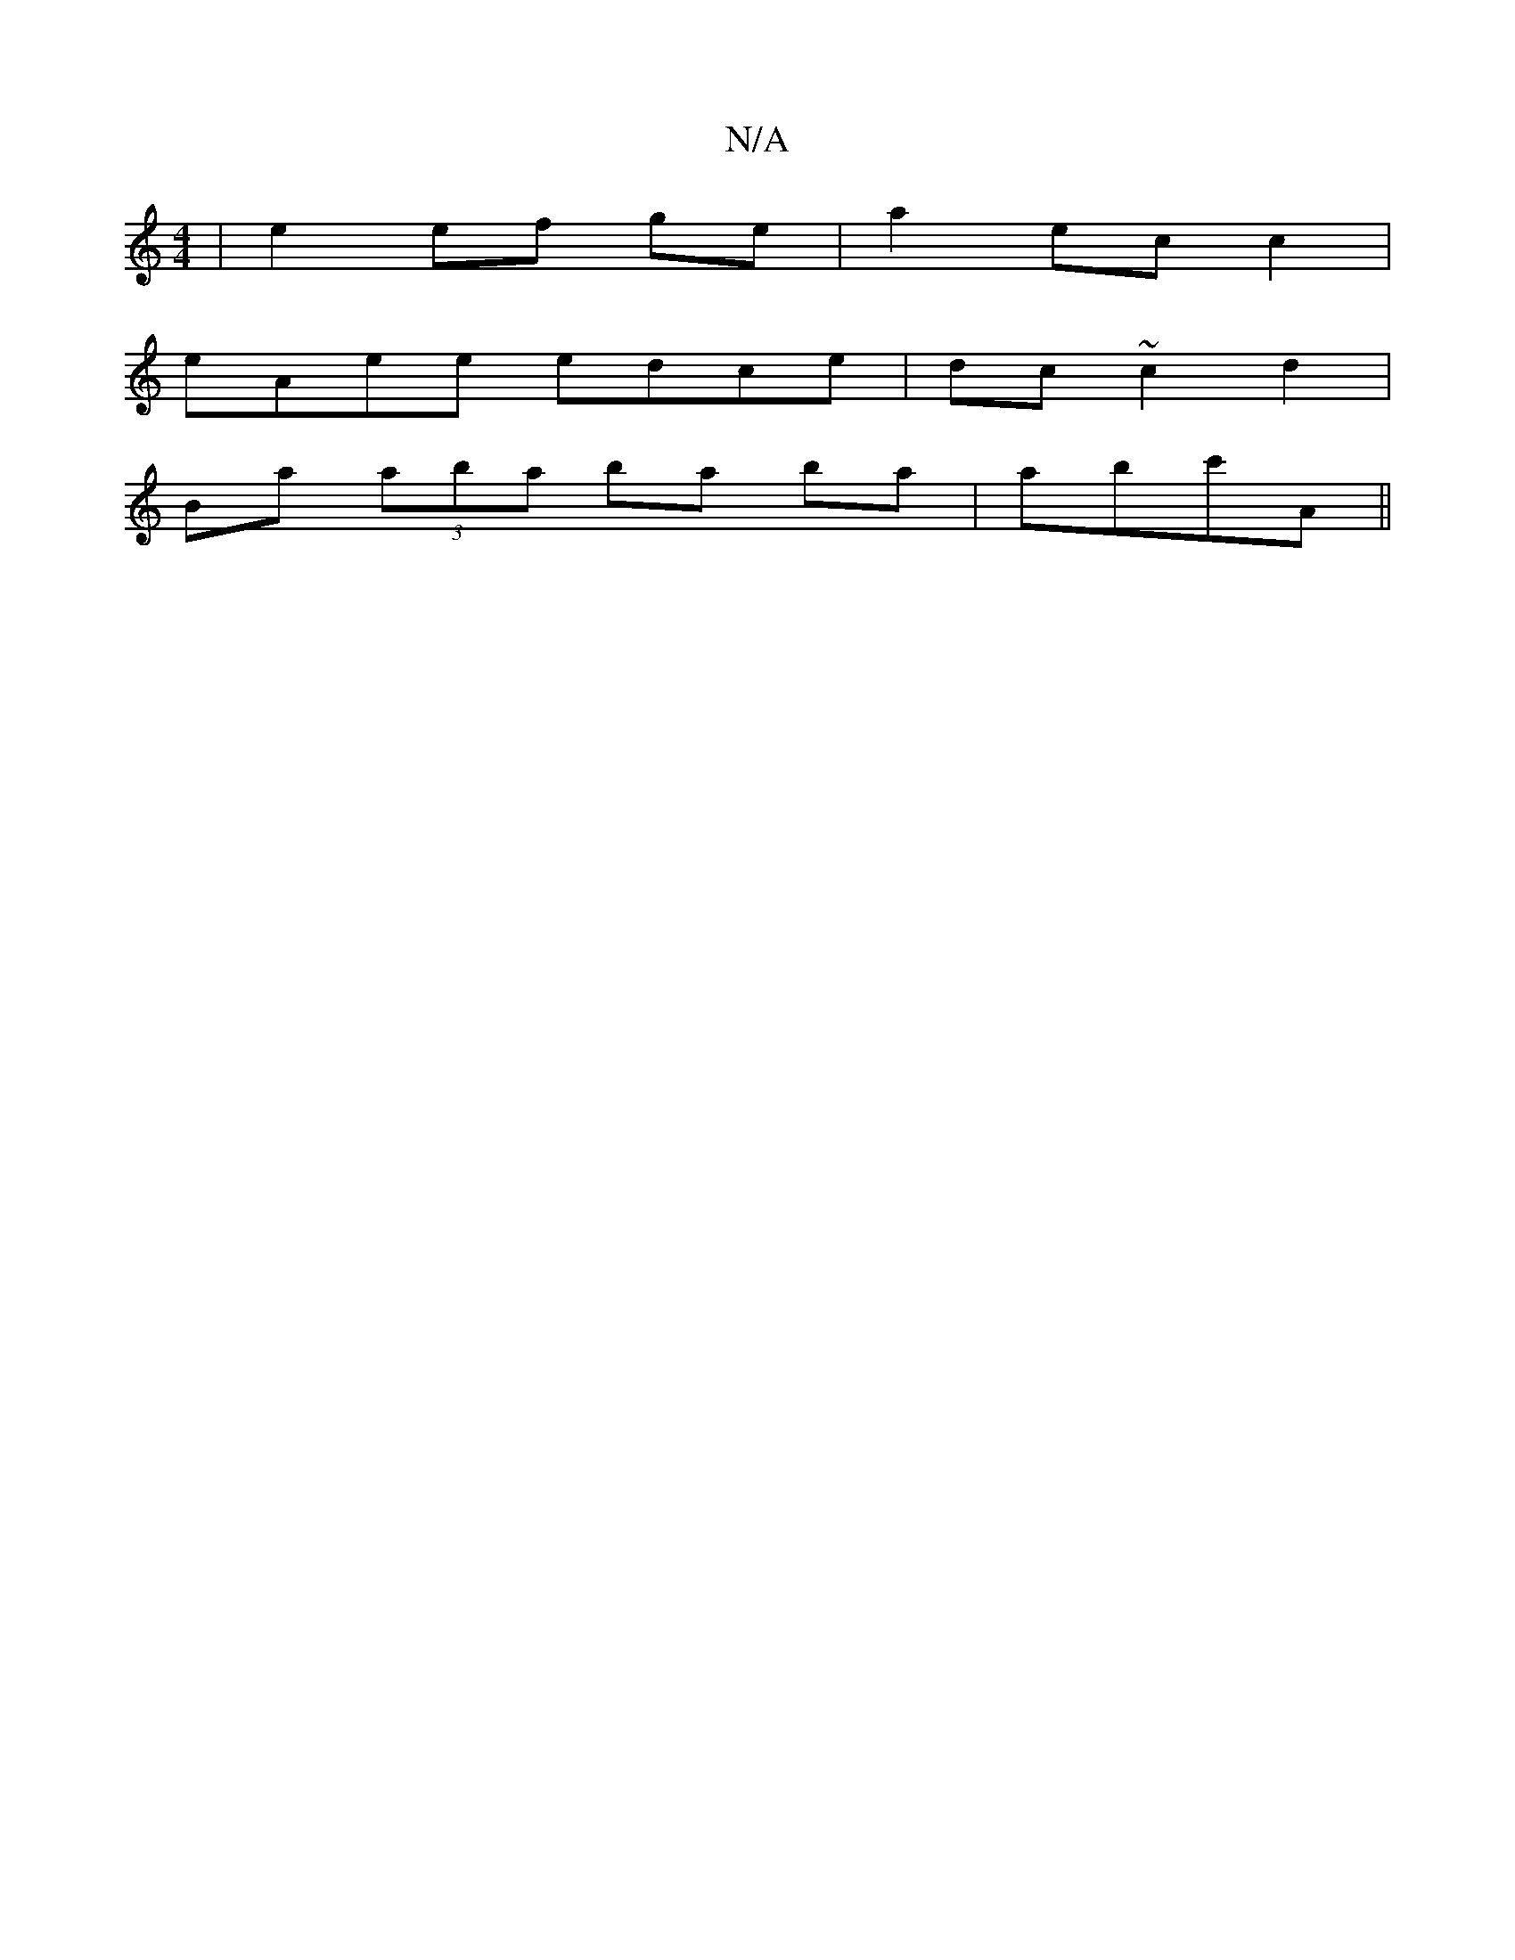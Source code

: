 X:1
T:N/A
M:4/4
R:N/A
K:Cmajor
| e2 ef ge | a2 ec c2|
eAee edce|dc~c2 d2|
Ba (3aba ba ba|abc'A ||

|: Gcd dBd || e/f/ge edg ||: [2 eaag ||
f2ae fedB|e)eBg a2ge|
d2BA GDEG|GEGA "G"A2 d|"G#"f/g/a g2 fa|gBee eAfe|"D#m" aefe deaf|gfed 
